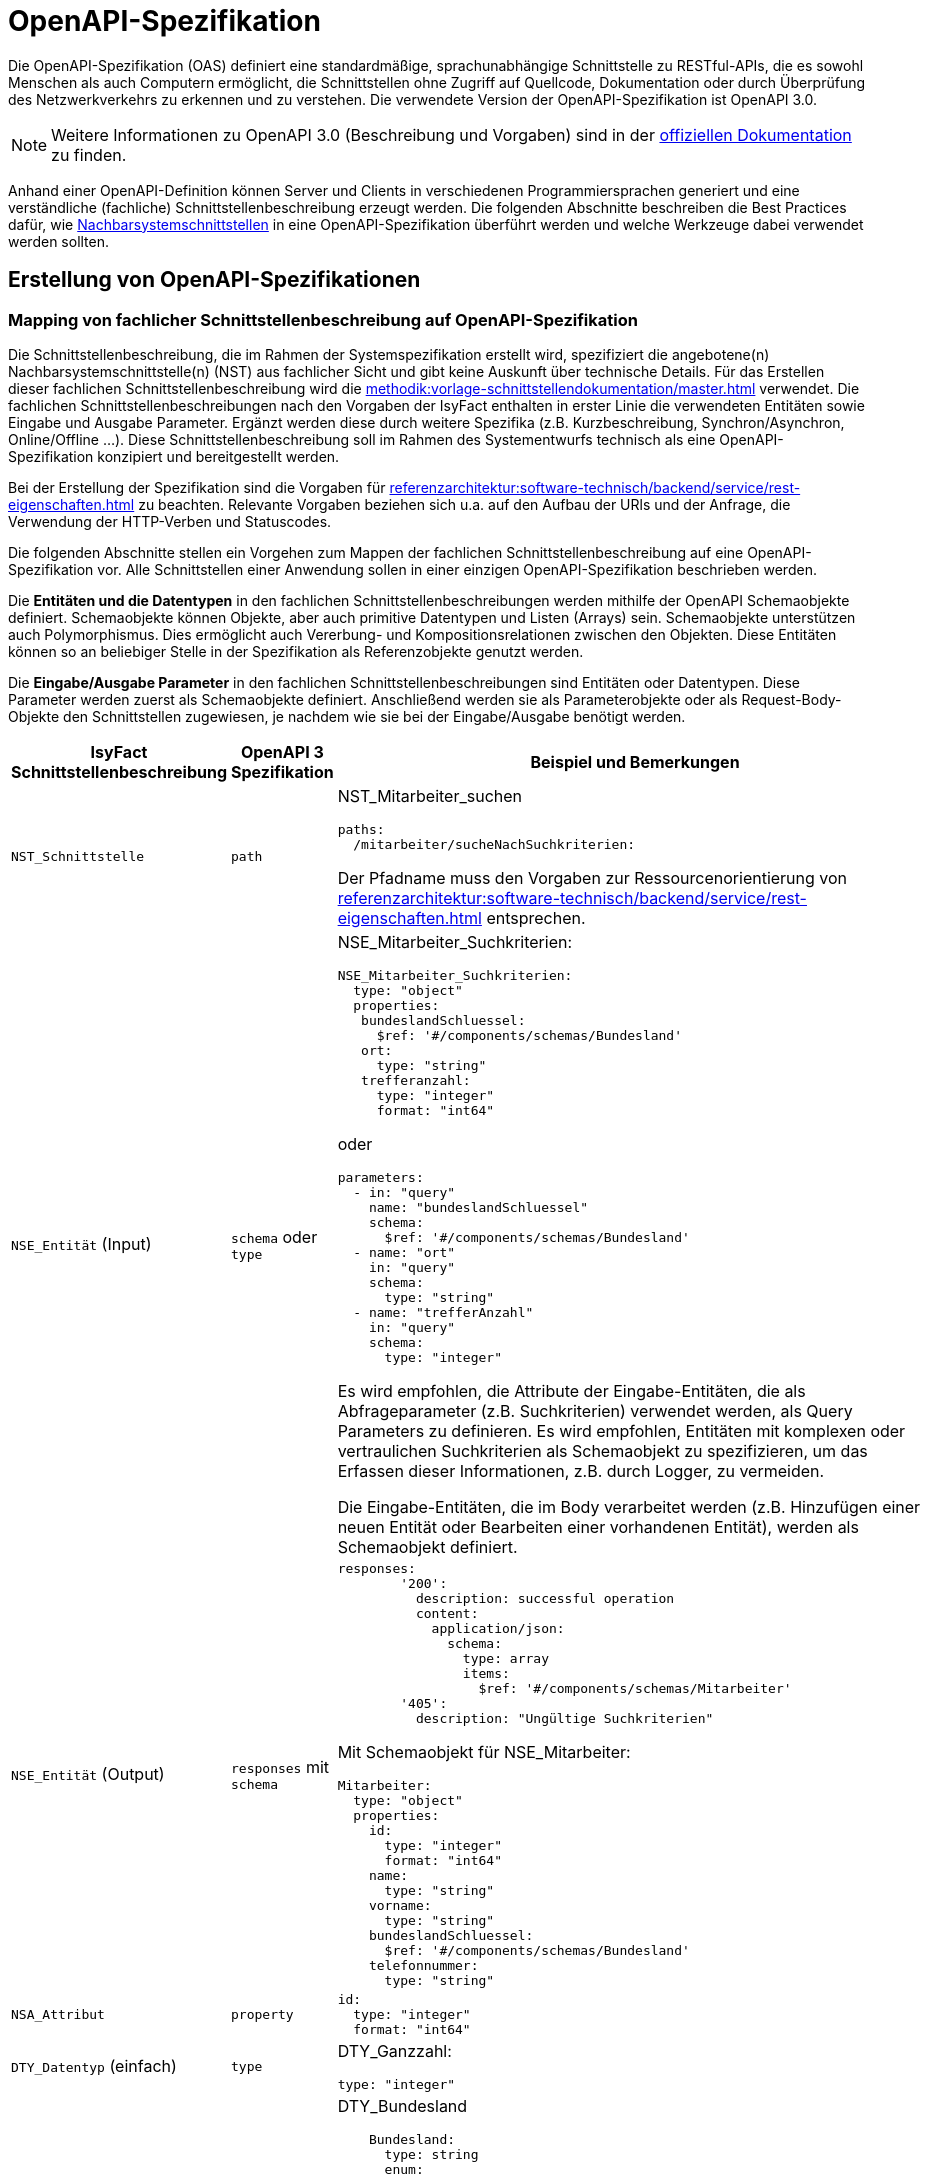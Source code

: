 = OpenAPI-Spezifikation
:navtitle: OpenAPI

Die OpenAPI-Spezifikation (OAS) definiert eine standardmäßige, sprachunabhängige Schnittstelle zu RESTful-APIs, die es sowohl Menschen als auch Computern ermöglicht, die Schnittstellen ohne Zugriff auf Quellcode, Dokumentation oder durch Überprüfung des Netzwerkverkehrs zu erkennen und zu verstehen.
Die verwendete Version der OpenAPI-Spezifikation ist OpenAPI 3.0.

NOTE: Weitere Informationen zu OpenAPI 3.0 (Beschreibung und Vorgaben) sind in der https://swagger.io/resources/open-api/[offiziellen Dokumentation] zu finden.

Anhand einer OpenAPI-Definition können Server und Clients in verschiedenen Programmiersprachen generiert und eine verständliche (fachliche) Schnittstellenbeschreibung erzeugt werden.
Die folgenden Abschnitte beschreiben die Best Practices dafür, wie xref:methodik:vorlage-systemspezifikation/08-nachbarsystemschnittstellen.adoc[Nachbarsystemschnittstellen] in eine OpenAPI-Spezifikation überführt werden und welche Werkzeuge dabei verwendet werden sollten.

[[erstellung-openapi-spezifikation]]
== Erstellung von OpenAPI-Spezifikationen

[[mapping-fachlichen-schnittstellen]]
=== Mapping von fachlicher Schnittstellenbeschreibung auf OpenAPI-Spezifikation

Die Schnittstellenbeschreibung, die im Rahmen der Systemspezifikation erstellt wird, spezifiziert die angebotene(n) Nachbarsystemschnittstelle(n) (NST) aus fachlicher Sicht und gibt keine Auskunft über technische Details.
Für das Erstellen dieser fachlichen Schnittstellenbeschreibung wird die  xref:methodik:vorlage-schnittstellendokumentation/master.adoc[] verwendet.
Die fachlichen Schnittstellenbeschreibungen nach den Vorgaben der IsyFact enthalten in erster Linie die verwendeten Entitäten sowie Eingabe und Ausgabe Parameter.
Ergänzt werden diese durch weitere Spezifika (z.B. Kurzbeschreibung, Synchron/Asynchron, Online/Offline …).
Diese Schnittstellenbeschreibung soll im Rahmen des Systementwurfs technisch als eine OpenAPI-Spezifikation konzipiert und bereitgestellt werden.

Bei der Erstellung der Spezifikation sind die Vorgaben für xref:referenzarchitektur:software-technisch/backend/service/rest-eigenschaften.adoc[] zu beachten.
Relevante Vorgaben beziehen sich u.a. auf den Aufbau der URls und der Anfrage, die Verwendung der HTTP-Verben und Statuscodes.

Die folgenden Abschnitte stellen ein Vorgehen zum Mappen der fachlichen Schnittstellenbeschreibung auf eine OpenAPI-Spezifikation vor.
Alle Schnittstellen einer Anwendung sollen in einer einzigen OpenAPI-Spezifikation beschrieben werden.

Die **Entitäten und die Datentypen** in den fachlichen Schnittstellenbeschreibungen werden mithilfe der OpenAPI Schemaobjekte definiert.
Schemaobjekte können Objekte, aber auch primitive Datentypen und Listen (Arrays) sein.
Schemaobjekte unterstützen auch Polymorphismus.
Dies ermöglicht auch Vererbung- und Kompositionsrelationen zwischen den Objekten.
Diese Entitäten können so an beliebiger Stelle in der Spezifikation als Referenzobjekte genutzt werden.

Die **Eingabe/Ausgabe Parameter** in den fachlichen Schnittstellenbeschreibungen sind Entitäten oder Datentypen.
Diese Parameter werden zuerst als Schemaobjekte definiert.
Anschließend werden sie als Parameterobjekte oder als Request-Body-Objekte den Schnittstellen zugewiesen, je nachdem wie sie bei der Eingabe/Ausgabe benötigt werden.

[cols="3,2,6a"]
|===
|IsyFact Schnittstellenbeschreibung|OpenAPI 3 Spezifikation|Beispiel und Bemerkungen

|`NST_Schnittstelle`
|`path`
|NST_Mitarbeiter_suchen
[source,yaml]
----
paths:
  /mitarbeiter/sucheNachSuchkriterien:
----

Der Pfadname muss den Vorgaben zur Ressourcenorientierung von xref:referenzarchitektur:software-technisch/backend/service/rest-eigenschaften.adoc[] entsprechen.


|`NSE_Entität` (Input)
|`schema` oder `type`
|NSE_Mitarbeiter_Suchkriterien:
[source,yaml]
----
NSE_Mitarbeiter_Suchkriterien:
  type: "object"
  properties:
   bundeslandSchluessel:
     $ref: '#/components/schemas/Bundesland'
   ort:
     type: "string"
   trefferanzahl:
     type: "integer"
     format: "int64"
----

oder
[source,yaml]
----
parameters:
  - in: "query"
    name: "bundeslandSchluessel"
    schema:
      $ref: '#/components/schemas/Bundesland'
  - name: "ort"
    in: "query"
    schema:
      type: "string"
  - name: "trefferAnzahl"
    in: "query"
    schema:
      type: "integer"
----

Es wird empfohlen, die Attribute der Eingabe-Entitäten, die als Abfrageparameter (z.B. Suchkriterien) verwendet werden, als Query Parameters zu definieren.
Es wird empfohlen, Entitäten mit komplexen oder vertraulichen Suchkriterien als Schemaobjekt zu spezifizieren, um das Erfassen dieser Informationen, z.B. durch Logger, zu vermeiden.

Die Eingabe-Entitäten, die im Body verarbeitet werden (z.B. Hinzufügen einer neuen Entität oder Bearbeiten einer vorhandenen Entität), werden als Schemaobjekt definiert.

|`NSE_Entität` (Output)
|`responses` mit `schema`
|[source,yaml]
----
responses:
        '200':
          description: successful operation
          content:
            application/json:
              schema:
                type: array
                items:
                  $ref: '#/components/schemas/Mitarbeiter'
        '405':
          description: "Ungültige Suchkriterien"
----
Mit Schemaobjekt für NSE_Mitarbeiter:
[source,yaml]
----
Mitarbeiter:
  type: "object"
  properties:
    id:
      type: "integer"
      format: "int64"
    name:
      type: "string"
    vorname:
      type: "string"
    bundeslandSchluessel:
      $ref: '#/components/schemas/Bundesland'
    telefonnummer:
      type: "string"
----

|`NSA_Attribut`
|`property`
|
[source,yaml]
----
id:
  type: "integer"
  format: "int64"
----

|`DTY_Datentyp` (einfach)
|`type`
|DTY_Ganzzahl:
[source,yaml]
----
type: "integer"
----

|`DTY_Datentyp` (komplex)
|`schema`
|DTY_Bundesland
[source,yaml]
----
    Bundesland:
      type: string
      enum:
        - BW
        - BY
        - BE
        - BB
        - HB
        - HH
        - HE
        - MV
        - NI
        - NW
        - RP
        - SL
        - SN
        - ST
        - SH
        - TH
----

|Kurzbeschreibung
|`description`
|
[source,yaml]
----
info:
  description: "Ein Beispiel für das Mapping einer fachlichen Schnittstelle"
----


|Offline/Online
2+|keine Entsprechung

|Synchron/
Asynchron
2+|keine Entsprechung

|Schnittstellentyp
|`verb`
|`get`, `post`, `put`, `delete`

Das passende Verb, um die Art der Transaktion zu beschreiben (Lese-, Schreib- oder Löschvorgang).
Vorgaben zur Wahl des Verbs finden sich in den Vorgaben zur xref:referenzarchitektur:software-technisch/backend/service/rest-eigenschaften.adoc#http-methoden[Verwendung von HTTP-Methoden].
|===

Die für die Mapping-Tabelle genutzte Beispiel-Schnittstellenbeschreibung und das Ergebnis als OpenAPI-Spezifikation ist im xref:openapi/beispiel.adoc[] zusammenfassend dargestellt.

[[metadaten]]
=== Übertragung von Metadaten
Metadaten werden als Header-Parameter übertragen.
Zu Metadaten gehören u.a. Daten wie Benutzerkennung, Rolle, Tags, externe IDs.
Nur die Metadaten, die nicht durch die IsyFact standardisiert werden, sind Teil der OpenAPI-Spezifikation.

Zur Spezifizierung von Header-Parametern wird der Eintrag `in: header` genutzt, wie das unten stehenden Beispiel zeigt.

.Externe ID in `NST_Mitarbeiter_suchen`
====
*Anforderung:* Die Anwendung erwartet bei jedem Aufruf einer Schnittstelle eine Externe ID.

[source,yaml]
----
# …
paths:
  /mitarbeiter/sucheNachSuchkriterien:
    get:
      summary: "Suche Mitarbeiter nach Suchkriterien"
      description: "[...]"
      operationId: "sucheMitarbeiterNachSuchkriterien"
      parameters:
        - name: "externeId" <.>
          in: "header"
          schema:
            type: "integer"
            format: "int64"
 # …
----
<.> Spezifikation des Header-Parameters
====

[[fachliche_info_get_delete]]
=== Übertragung fachlicher Informationen bei GET- und DELETE-Anfragen

Bei Anfragen zum Lesen (GET) oder Löschen (DELETE) werden gemäß den Vorgaben zu xref:referenzarchitektur:software-technisch/backend/service/rest-eigenschaften.adoc[] keine Informationen im Body übertragen.
In einigen Fällen kann es jedoch vorkommen, dass der Server weitere Informationen benötigt, um die Anfrage erfolgreich bearbeiten zu können.
Ein mögliches Szenario ist die Protokollierung der Zugriffshistorie inklusive Zugriffsgrund.
Daher sollen in diesem Szenario die erforderlichen Informationen als URL-Parameter gesendet werden.

Zur Spezifizierung von URL-Parametern wird der Eintrag `in: path` genutzt, wie das unten stehenden Beispiel zeigt.

.Protokollierung in `NST_Mitarbeiter_suchen`
====
*Anforderung:* Die Anwendung protokolliert bei jedem Aufruf einer Schnittstelle den Zugriffsgrund.

[source,yaml]
----
# …
paths:
  /mitarbeiter/sucheNachSuchkriterien:
    get:
      summary: "Suche Mitarbeiter nach Suchkriterien"
      description: "[...]"
      operationId: "sucheMitarbeiterNachSuchkriterien"
      parameters:
        - name: "zugriffsgrund" <.>
          in: "path"
          schema:
            type: "string"
 # …
----
<.> Spezifikation des URL-Parameters
====

Falls die zu übermittelnden Informationen vertraulich sind, sollte ein Wechsel des HTTP-Verbs zu POST und die Übermittlung der Informationen im Body statt in der URL eruiert werden.

[[Verwendung_von_OpenAPI_Generator]]
== Verwendung von OpenAPI Generator

Es ist möglich, automatisch Code aus einer OpenAPI 3.0-Spezifikation zu generieren.
Die IsyFact sieht den Einsatz des OpenAPI-Generators vor.
Für die automatische Generierung muss eine gültige OpenAPI 3.0-Spezifikation als Eingabe bereitgestellt werden.
Der Generator liest diese Spezifikation ein und generiert daraus automatisch eine entsprechende Client- oder Server-Implementierung.
Der Generator unterstützt alle verwendeten REST-Frameworks der IsyFact: Angular (Client), Spring Web Webflux (Client) und Spring MVC (Server).

Der präferierte Weg ist, den Generator über Maven oder direkt über die Konsole zu verwenden.
Die Verwendung von Maven ist sinnvoll, wenn eine neue Anwendung von Grund auf neu entwickelt wird oder die Generierung in einen bestehenden Prozess integriert werden soll, z.B. in einen automatischen Prozess zur Generierung von fachlicher Dokumentation.
Sollen neue Schnittstellen zu einer bereits bestehenden Anwendung hinzufügt werden, wird empfohlen, den Generator von der Konsole aus auszuführen und die benötigten Teile aus dem Ergebnis in die Anwendung zu kopieren.

[[konsole]]
=== Verwendung der Konsole

IMPORTANT: Für die Nutzung über die Konsole ist es erforderlich, vorher das https://github.com/swagger-api/swagger-codegen[GitHub-Repository] zu klonen und das Generator-JAR selbst zu erzeugen.

Der Befehl besteht aus folgenden Teilen:

[source,shell]
----
java -jar <path>/swagger-codegen-cli.jar generate
-i <Pfad der Input-Datei (OpenAPI 3.0 Spezifikation)>
-g <der Name des Generators>
-o <Pfad für den zu erstellenden Code>
----

Beispiele für die verwendeten Frameworks:

Angular:

[source,shell]
----
java -jar <path>/swagger-codegen-cli.jar generate
-i mitarbeiter_suche.yaml
-g typescript-angular
-o mitarbeiter_suche/angular
----

Spring MVC:

[source,shell]
----
java -jar <path>/swagger-codegen-cli.jar generate
-i mitarbeiter_suche.yaml
-g spring --library spring-mvc
-o mitarbeiter_suche/mvc
----

Spring Webflux:

[source,shell]
----
java -jar <path>/swagger-codegen-cli.jar generate
-i mitarbeiter_suche.yaml
-g java --library webclient
-o mitarbeiter_suche/webclient
----

Anschließend kann der generierte Code in das Projekt manuell übernommen werden.

[[maven]]
=== Verwendung von Maven
Auch in bereits existierenden Maven-Projekt kann der OpenAPI-Generator aufgerufen werden.
Es ist jedoch wichtig zu beachten, dass der generierte Code ein eigenes Projekt darstellt.
Daher sollte die Integration des neuen Codes in das bereits bestehende Projekt noch manuell erfolgen.

.Beispielhafte Maven-Konfiguration
[source,xml]
----
<build>
    <plugins>
        <plugin>
            <groupId>org.openapitools</groupId>
            <artifactId>openapi-generator-maven-plugin</artifactId>
            <version>${version}</version>
            <executions>
                <execution>
                    <goals>
                        <goal>generate</goal>
                    </goals>
                    <configuration>
                        <inputSpec>mitarbeiter_suche.yaml</inputSpec>
                        <generatorName>spring</generatorName>
                        <library>spring-mvc</library>
                        <generateModelTests>true</generateModelTests>
                        <generateApiTests>true</generateApiTests>
                        <configOptions>
                            <sourceFolder>src/gen/java/main</sourceFolder>
                        </configOptions>
                    </configuration>
                </execution>
            </executions>
        </plugin>
    </plugins>
</build>
----

Die Konfigurationsparameter für den Generator sind die Tags `generatorName` und `library`.

.Parameter für die vorgesehenen Frameworks
[cols=",m,m",options="header"]
|===
|Framework|`generatorName`|`library`

|Spring MVC
|spring
|spring-mvc

|Spring Web Webflux
|java
|webclient

|Angular
|typescript-angular
| -
|===

Die anderen Parameter für die Basis-Nutzung sind:

`inputSpec`::
Der Pfad von der eingegebenen OpenAPI 3.0 Spezifikation.

`generateModelTests`::
Gibt an, ob Tests für das Model generiert werden sollen.
Es ist möglich, dass keine Tests generiert werden.
Die Ergebnisse hängen davon ab, ob das verwendete Template diese Funktionalität unterstützt oder nicht.

`generateApiTests`::
Gibt an, ob Tests für die Api generiert werden sollen.
Es ist möglich, dass keine Tests generiert werden.
Die Ergebnisse hängen davon ab, ob das verwendete Template diese Funktionalität unterstützt oder nicht.

`configOptions/sourceFolder`::
Der Pfad für den zu generierenden Code.

[[openapi-schnittstellenspezifikation]]
== Verwaltung und Veröffentlichung der Spezifikation

[[openapi-schnittstellenspezifikation-vorteile]]
=== Verwaltung
Die OpenAPI Schnittstellenspezifikation ist jeweils Bestandteil der spezifischen Projektdokumentation.

Damit die OpenAPI Schnittstellenspezifikation verfügbar sein kann, muss diese auch verwaltet werden.
In den jeweiligen Spring Projekten wird die OpenAPI Schnittstellenspezifikation unter folgendem Pfad gespeichert: `/src/main/resources/openapi.yml`.

Falls es Änderungen innerhalb der OpenAPI Schnittstellenspezifikation geben sollte, werden diese automatisch vom Versionskontrollsystem verwaltet.

[[openapi-schnittstellenspezifikation-veroeffentlichung]]
=== Veröffentlichung
Die OpenAPI Spezifikationen werden mit jeder Veröffentlichung (Release) der Anwendung ausgeliefert.
Für die Auslieferung und Veröffentlichung der OpenAPI Spezifikation ergeben sich unterschiedliche Möglichkeiten, die in den folgenden Kapiteln beschrieben werden.

[[openapi-schnittstellenspezifikation-artifactory]]
==== Artifactory
Die Auslieferung erfolgt als ein Teil vom zentral generierten Artefakt.
Der Zugriff auf das Artefakt ist über das entsprechende Artifactory und/oder GitHub (für Open-Source gestellte Bausteine) möglich.

[[openapi-schnittstellenspezifikation-antora]]
==== Antora
Antora ist eine Dokumentationspipeline, die es Dokumentations-, Produkt- und Entwicklungsteams ermöglicht, Dokumentationsseiten zu erstellen, zu verwalten und zu veröffentlichen, die in AsciiDoc erstellt und aus mehreren versionierten Repositories bezogen wurden.

Mithilfe des OpenAPI Generators kann aus der https://swagger.io/specification/[OpenAPI Spezifikation] (YAML Datei) AsciiDoc generiert/erstellt werden.
Allgemeine Informationen zum OpenAPI Generator finden sich im Kapitel <<Verwendung_von_OpenAPI_Generator>>.
Die generierten AsciiDoc-Dateien können dann in den Antora-Dokumentenbuild aufgenommen und gemeinsam mit der übrigen Dokumentation des Bausteins oder der Anwendung generiert und veröffentlicht werden.

Für die Generierung der Schnittstellenbeschreibung im AsciiDoc-Format ist der Generator `asciidoc` zu wählen.

Neben der generierten OpenAPI Spezifikation als AsciiDoc-Datei, empfehlt es sich auch die OpenAPI Spezifikation im YAML-Format im Dokumentenbuild zu verlinken.

Die Integration in den Antora-Dokumentenbuild ermöglicht somit:

* einen einfachen Zugriff auf verschiedene Versionen der OpenAPI Spezifikationen,
* das Herunterladen der OpenAPI Spezifikationen für technische Benutzer (YAML-Format),
* den Zugang zu einer verständlichen Schnittstellen-Spezifikation für nicht technisch versierte Benutzer (AsciiDoc-Format).

Die generierte Dokumentation (HTML) kann auf einem Webserver oder auf GitHub/GitLab-Pages veröffentlicht werden und ist dann mit einem Webbrowser erreichbar.
Hierzu müssen entsprechende Jobs in der Build-Pipeline angelegt werden.

[[openapi-schnittstellenspezifikation-eigener-endpunkt]]
==== Definition eines Endpunktes

Für den Betrieb in Testumgebungen ist es empfehlenswert, die OpenAPI Spezifikation im YAML-Format über eine Schnittstelle bereitzustellen.
Dazu wird ein eigener Endpunkt implementiert, der die im Ressourcen-Verzeichnis liegende OpenAPI Spezifikation bereitstellt.
Über einen Webbrowser kann so auf die aktuelle OpenAPI Spezifikation der Anwendung im Betrieb zugegriffen werden, um z.B. Testwerkzeuge zu konfigurieren.

Es wird empfohlen, für die URL des Endpunktes einen klar verständlichen Begriff wie z.B. `/openapi-spezifikation-download` zu verwenden.

[[rest-setzen-von-korrelations-id-in-header]]
== Setzen der Korrelations-ID in den HTTP-Header

Beim Versenden einer REST-Anfrage ist der Schlüssel "X-Correlation-Id" mit dem Wert der Korrelations-ID in den Header zu setzen.
Die Anwendung, welche die REST-Anfragen stellt, muss dieses Verhalten implementieren.
In diesem Abschnitt wird ein Beispiel für die Implementierung gegeben.

Für das Setzen des korrekten Werts in den HTTP-Header sind folgende Schritte auszuführen:

* Die bestehende Korrelations-ID wird aus dem MdcHelper ausgelesen.
* Eine neue UUID wird erzeugt und
    ** an die bestehende Korrelations-ID angehängt
    ** dem MdcHelper übergeben.
* Die aktualisierte Korrelations-ID wird als Wert für den Schlüssel "X-Correlation-Id" im Header der REST-Anfrage gesetzt.

Für REST-Anfragen sieht die IsyFact Spring WebClient vor.
Für die folgende Beispielimplementierung wird daher angenommen, dass eine Bean vom Typ `org.springframework.web.reactive.function.client.WebClient` existiert.

Zunächst wird das Interface `ExchangeFilterFunction` implementiert:

[source,java]
----
ExchangeFilterFunction correlationIdAddingFilter =
        (clientRequest, nextFilter) -> {

    StringBuilder correlationIdBuilder = new StringBuilder();

    String existingCorrelationId = MdcHelper.liesKorrelationsId();
    if (existingCorrelationId != null && !existingCorrelationId.isEmpty()) {
        correlationIdBuilder.append(existingCorrelationId).append(";");
    }

    String newCorrelationId = UUID.randomUUID().toString();
    correlationIdBuilder.append(newCorrelationId);

    MdcHelper.pushKorrelationsId(newCorrelationId);

    ClientRequest filteredRequest = ClientRequest.from(clientRequest)
        .header("X-Correlation-Id", correlationIdBuilder.toString())
        .build();
    return nextFilter.exchange(filteredRequest);
};
----

Anschließend wird die zuvor definierte `ExchangeFilterFunction` zur `WebClient`-Bean hinzugefügt:

[source,java]
----
@Bean
public WebClient webClient() {
    return WebClient.builder()
        .filter(correlationIdAddingFilter)
        .build();
}
----

[NOTE]
====
Die `ExchangeFilterFunction` fügt Korrelations-IDs zu ausgehenden REST-Anfragen hinzu, die durch eingehende Requests, Tasks oder Batches ausgelöst werden.
Nach abgeschlossener Bearbeitung werden die Korrelations-IDs durch https://isyfact.github.io/isyfact-standards-doku/current/isy-logging/nutzungsvorgaben/master.html#mcdfilter[MDC-Filter] und https://github.com/IsyFact/isyfact-standards/blob/master/isy-logging/src/main/java/de/bund/bva/isyfact/logging/http/HttpHeaderNestedDiagnosticContextFilter.java#L97[HttpHeaderNestedDiagnosticContextFilter] oder https://github.com/IsyFact/isy-task/blob/develop/src/main/java/de/bund/bva/isyfact/task/monitoring/IsyTaskAspect.java#L168[IsyTaskAspect] / https://github.com/IsyFact/isyfact-standards/blob/master/isy-batchrahmen/src/main/java/de/bund/bva/isyfact/batchrahmen/core/rahmen/impl/BatchrahmenImpl.java#L253[BatchrahmenImpl] entfernt.

Für weitere Details zu Korrelations-IDs siehe auch die entsprechenden Abschnitte im
xref:isy-logging:konzept/master.adoc#korrelations-id[Konzept] und den xref:isy-logging:nutzungsvorgaben/master.adoc#diagnosekontext-korrelations-id[Nutzungsvorgaben] des Bausteins Logging.
====
